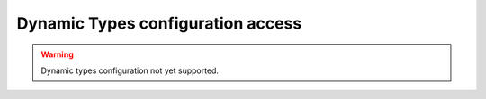 .. _fastdds_qos_profiles_manager_cli_types_elements:

Dynamic Types configuration access
----------------------------------

.. warning::

    Dynamic types configuration not yet supported.
